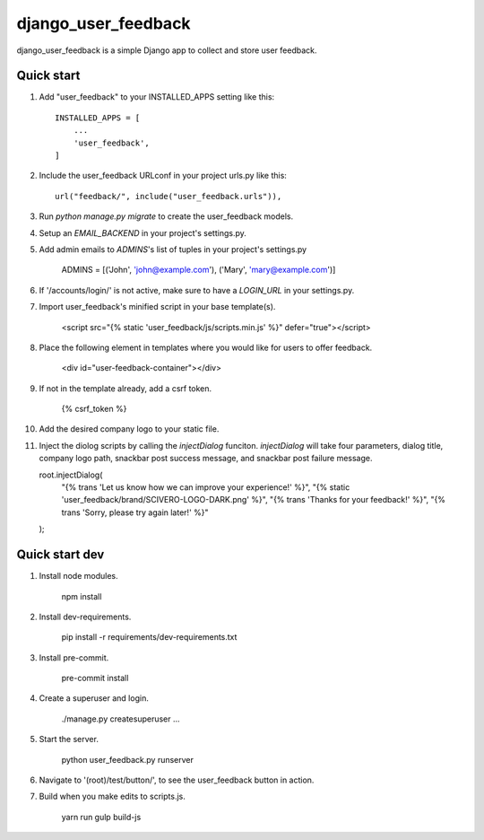 =====
django_user_feedback
=====

django_user_feedback is a simple Django app to collect and store user feedback.

Quick start
-----------

1. Add "user_feedback" to your INSTALLED_APPS setting like this::

    INSTALLED_APPS = [
        ...
        'user_feedback',
    ]

2. Include the user_feedback URLconf in your project urls.py like this::

    url("feedback/", include("user_feedback.urls")),

3. Run `python manage.py migrate` to create the user_feedback models.

4. Setup an `EMAIL_BACKEND` in your project's settings.py.

5. Add admin emails to `ADMINS`'s list of tuples in your project's settings.py

    ADMINS = [('John', 'john@example.com'), ('Mary', 'mary@example.com')]

6. If '/accounts/login/' is not active, make sure to have a `LOGIN_URL` in your settings.py.

7. Import user_feedback's minified script in your base template(s).

    <script src="{% static 'user_feedback/js/scripts.min.js' %}" defer="true"></script>

8. Place the following element in templates where you would like for users to offer feedback.

    <div id="user-feedback-container"></div>

9. If not in the template already, add a csrf token.

    {% csrf_token %}

10. Add the desired company logo to your static file.

11. Inject the diolog scripts by calling the `injectDialog` funciton.
    `injectDialog` will take four parameters, dialog title, company logo path,
    snackbar post success message, and snackbar post failure message.

    root.injectDialog(
      "{% trans 'Let us know how we can improve your experience!' %}",
      "{% static 'user_feedback/brand/SCIVERO-LOGO-DARK.png' %}",
      "{% trans 'Thanks for your feedback!' %}",
      "{% trans 'Sorry, please try again later!' %}"
    );

Quick start dev
---------------

1. Install node modules.

    npm install

2. Install dev-requirements.

    pip install -r requirements/dev-requirements.txt

3. Install pre-commit.

    pre-commit install

4. Create a superuser and login.

    ./manage.py createsuperuser
    ...

5. Start the server.

    python user_feedback.py runserver

6. Navigate to '(root)/test/button/', to see the user_feedback button in action.

7. Build when you make edits to scripts.js.

    yarn run gulp build-js
